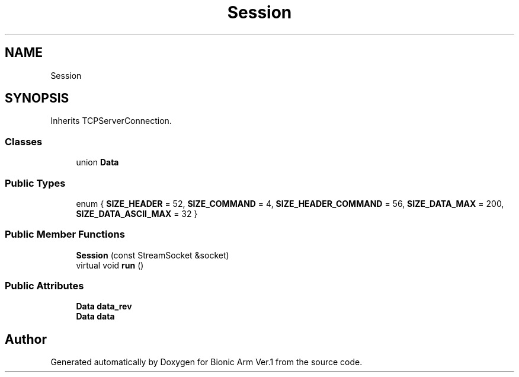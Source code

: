 .TH "Session" 3 "Tue May 12 2020" "Version 1.0.0" "Bionic Arm Ver.1" \" -*- nroff -*-
.ad l
.nh
.SH NAME
Session
.SH SYNOPSIS
.br
.PP
.PP
Inherits TCPServerConnection\&.
.SS "Classes"

.in +1c
.ti -1c
.RI "union \fBData\fP"
.br
.in -1c
.SS "Public Types"

.in +1c
.ti -1c
.RI "enum { \fBSIZE_HEADER\fP = 52, \fBSIZE_COMMAND\fP = 4, \fBSIZE_HEADER_COMMAND\fP = 56, \fBSIZE_DATA_MAX\fP = 200, \fBSIZE_DATA_ASCII_MAX\fP = 32 }"
.br
.in -1c
.SS "Public Member Functions"

.in +1c
.ti -1c
.RI "\fBSession\fP (const StreamSocket &socket)"
.br
.ti -1c
.RI "virtual void \fBrun\fP ()"
.br
.in -1c
.SS "Public Attributes"

.in +1c
.ti -1c
.RI "\fBData\fP \fBdata_rev\fP"
.br
.ti -1c
.RI "\fBData\fP \fBdata\fP"
.br
.in -1c

.SH "Author"
.PP 
Generated automatically by Doxygen for Bionic Arm Ver\&.1 from the source code\&.
